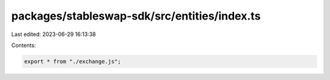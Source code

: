 packages/stableswap-sdk/src/entities/index.ts
=============================================

Last edited: 2023-06-29 16:13:38

Contents:

.. code-block:: ts

    export * from "./exchange.js";


